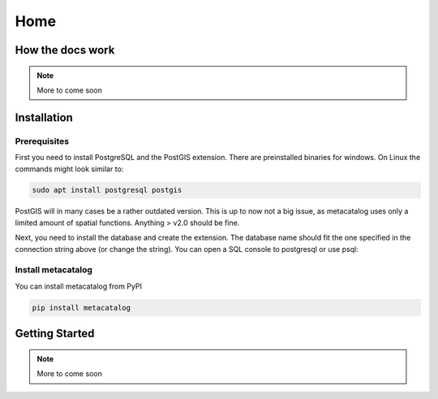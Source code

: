 ====
Home
====

How the docs work
=================

.. note::
    More to come soon

Installation
============

Prerequisites
-------------

First you need to install PostgreSQL and the PostGIS extension. There are preinstalled binaries 
for windows. 
On Linux the commands might look similar to:

.. code-block:: bash

    sudo apt install postgresql postgis


PostGIS will in many cases be a rather outdated version. This is up to now not a big issue, as 
metacatalog uses only a limited amount of spatial functions. Anything > v2.0 should be fine.

Next, you need to install the database and create the extension. The database name should fit 
the one specified in the connection string above (or change the string). You can open a SQL
console to postgresql or use psql:

.. code-block: sql

    create database metacatalog with encoding='UTF8';
    create extension postgis;

Install metacatalog
-------------------

You can install metacatalog from PyPI

.. code-block:: bash

    pip install metacatalog


Getting Started
===============

.. note::
    More to come soon